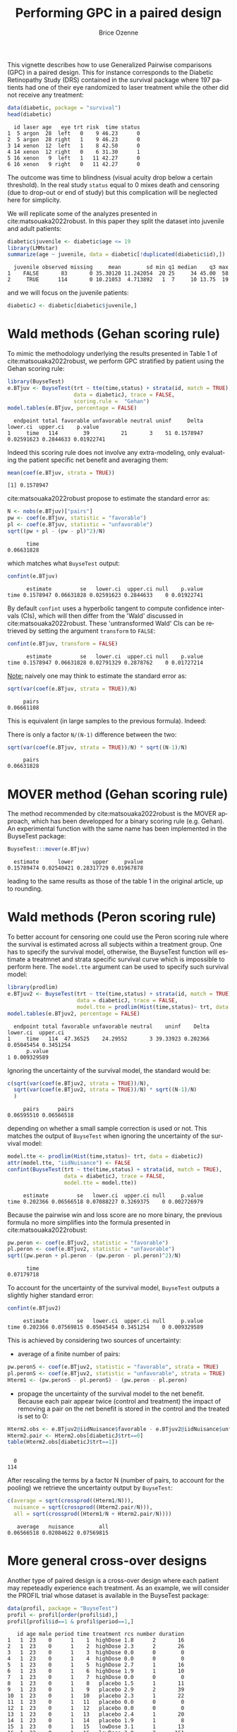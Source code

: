 #+TITLE: Performing GPC in a paired design
#+Author: Brice Ozenne
#+BEGIN_SRC R :exports none :results quiet :session *R* :cache no
options(width = 95)
if(system("whoami",intern=TRUE)=="bozenne"){  
  setwd("~/Documents/GitHub/BuyseTest/inst/doc-paired/")
}else if(system("whoami",intern=TRUE)=="sund\\hpl802"){  
  setwd("c:/Users/hpl802/Documents/Github/BuyseTest/inst/doc-paired/")
}
library(survival) ## avoid messages when loading the package later on
library(ggplot2) ## avoid messages when loading the package later on
library(prodlim) ## avoid messages when loading the package later on
#+END_SRC

#+RESULTS:

This vignette describes how to use Generalized Pairwise comparisons
(GPC) in a paired design. This for instance corresponds to the
Diabetic Retinopathy Study (DRS) contained in the survival \Rlogo
package where 197 patients had one of their eye randomized to laser
treatment while the other did not receive any treatment:
#+BEGIN_SRC R :exports both :results output :session *R* :cache no
data(diabetic, package = "survival")
head(diabetic)
#+END_SRC

#+RESULTS:
:   id laser age   eye trt risk  time status
: 1  5 argon  28  left   0    9 46.23      0
: 2  5 argon  28 right   1    9 46.23      0
: 3 14 xenon  12  left   1    8 42.50      0
: 4 14 xenon  12 right   0    6 31.30      1
: 5 16 xenon   9  left   1   11 42.27      0
: 6 16 xenon   9 right   0   11 42.27      0

The outcome was time to blindness (visual acuity drop below a certain
threshold). In the real study =status= equal to 0 mixes death and
censoring (due to drop-out or end of study) but this complication will
be neglected here for simplicity.


\bigskip

We will replicate some of the analyzes presented in
cite:matsouaka2022robust. In this paper they split the dataset into
juvenile and adult patients:
#+BEGIN_SRC R :exports both :results output :session *R* :cache no
diabetic$juvenile <- diabetic$age <= 19
library(LMMstar)
summarize(age ~ juvenile, data = diabetic[!duplicated(diabetic$id),])
#+END_SRC

#+RESULTS:
:   juvenile observed missing     mean        sd min q1 median    q3 max
: 1    FALSE       83       0 35.30120 11.242054  20 25     34 45.00  58
: 2     TRUE      114       0 10.21053  4.713892   1  7     10 13.75  19

and we will focus on the juvenile patients:
#+BEGIN_SRC R :exports both :results output :session *R* :cache no
diabeticJ <- diabetic[diabetic$juvenile,]
#+END_SRC

#+RESULTS:


\clearpage

* Wald methods (Gehan scoring rule)

To mimic the methodology underlying the results presented in Table 1
of cite:matsouaka2022robust, we perform GPC stratified by patient
using the Gehan scoring rule:
#+BEGIN_SRC R :exports both :results output :session *R* :cache no
library(BuyseTest)
e.BTjuv <- BuyseTest(trt ~ tte(time,status) + strata(id, match = TRUE), 
                     data = diabeticJ, trace = FALSE,
                     scoring.rule =  "Gehan")
model.tables(e.BTjuv, percentage = FALSE)
#+END_SRC

#+RESULTS:
:   endpoint total favorable unfavorable neutral uninf     Delta   lower.ci  upper.ci    p.value
: 1     time   114        39          21       3    51 0.1578947 0.02591623 0.2844633 0.01922741

Indeed this scoring rule does not involve any extra-modeling, only
evaluating the patient specific net benefit and averaging them:
#+BEGIN_SRC R :exports both :results output :session *R* :cache no
mean(coef(e.BTjuv, strata = TRUE))
#+END_SRC

#+RESULTS:
: [1] 0.1578947

cite:matsouaka2022robust propose to estimate the standard error as:
#+BEGIN_SRC R :exports both :results output :session *R* :cache no
N <- nobs(e.BTjuv)["pairs"]
pw <- coef(e.BTjuv, statistic = "favorable")
pl <- coef(e.BTjuv, statistic = "unfavorable")
sqrt((pw + pl - (pw - pl)^2)/N)
#+END_SRC

#+RESULTS:
:       time 
: 0.06631828

which matches what =BuyseTest= output:
#+BEGIN_SRC R :exports both :results output :session *R* :cache no
confint(e.BTjuv)
#+END_SRC

#+RESULTS:
:       estimate         se   lower.ci  upper.ci null    p.value
: time 0.1578947 0.06631828 0.02591623 0.2844633    0 0.01922741

By default =confint= uses a hyperbolic tangent to compute confidence
intervals (CIs), which will then differ from the 'Wald' discussed in
cite:matsouaka2022robust. These 'untransformed Wald' CIs can be
retrieved by setting the argument =transform= to =FALSE=:
#+BEGIN_SRC R :exports both :results output :session *R* :cache no
confint(e.BTjuv, transform = FALSE)
#+END_SRC

#+RESULTS:
:       estimate         se   lower.ci  upper.ci null    p.value
: time 0.1578947 0.06631828 0.02791329 0.2878762    0 0.01727214

\clearpage

_Note:_ naively one may think to estimate the standard error as:
#+BEGIN_SRC R :exports both :results output :session *R* :cache no
sqrt(var(coef(e.BTjuv, strata = TRUE))/N)
#+END_SRC

#+RESULTS:
:      pairs 
: 0.06661108

This is equivalent (in large samples to the previous formula). Indeed:
#+BEGIN_EXPORT latex
\begin{align*}
&\Prob[X>Y] + \Prob[Y>X] - (\Prob[X>Y] - \Prob[Y>X])^2 \\
=& \Prob[X>Y] + \Prob[Y>X] - \Prob[X>Y]^ - \Prob[Y>X]^2 + 2 \Prob[X>Y] \Prob[Y>X] \\
=& \Prob[X>Y](1-\Prob[X>Y]) + \Prob[Y>X](1-\Prob[Y>X]) + 2 \Prob[X>Y] \Prob[Y>X] \\
=& \Prob[X>Y](1-\Prob[X>Y]) + \Prob[Y>X](1-\Prob[Y>X]) \\
 & - 2 (0 - \Prob[X>Y] \Prob[Y>X] - \Prob[X>Y] \Prob[Y>X] + \Prob[X>Y] \Prob[Y>X] \\
=& \Var\left[\Ind[X>Y]\right] + \Var\left[\Ind[X<Y]\right] - 2 \Cov\left(\Ind[X>Y],\Ind[X<Y]\right) \\
=& \Var\left[\Ind[X>Y]-\Ind[X<Y]\right] \\
\end{align*}
#+END_EXPORT

There is only a factor =N/(N-1)= difference between the two:
#+BEGIN_SRC R :exports both :results output :session *R* :cache no
sqrt(var(coef(e.BTjuv, strata = TRUE))/N) * sqrt((N-1)/N)
#+END_SRC

#+RESULTS:
:      pairs 
: 0.06631828

* MOVER method (Gehan scoring rule)

The method recommended by cite:matsouaka2022robust is the MOVER
approach, which has been developped for a binary scoring rule
(e.g. Gehan). An experimental function with the same name has been
implemented in the BuyseTest package:

#+BEGIN_SRC R :exports both :results output :session *R* :cache no
BuyseTest:::mover(e.BTjuv)
#+END_SRC
#+RESULTS:
:   estimate      lower      upper     pvalue 
: 0.15789474 0.02540421 0.28317729 0.01967878

leading to the same results as those of the table 1 in the original article, up to rounding.

\clearpage

* Wald methods (Peron scoring rule)

To better account for censoring one could use the Peron scoring rule
where the survival is estimated across all subjects within a treatment
group. One has to specify the survival model, otherwise, the BuyseTest
function will estimate a treatmnet and strata specific survival curve
which is impossible to perform here. The =model.tte= argument can be
used to specify such survival model:
#+BEGIN_SRC R :exports both :results output :session *R* :cache no
library(prodlim)
e.BTjuv2 <- BuyseTest(trt ~ tte(time,status) + strata(id, match = TRUE), 
                      data = diabeticJ, trace = FALSE,
                      model.tte = prodlim(Hist(time,status)~ trt, data = diabeticJ))
model.tables(e.BTjuv2, percentage = FALSE)
#+END_SRC

#+RESULTS:
:   endpoint total favorable unfavorable neutral    uninf    Delta   lower.ci  upper.ci
: 1     time   114  47.36525    24.29552       3 39.33923 0.202366 0.05045454 0.3451254
:       p.value
: 1 0.009329589

Ignoring the uncertainty of the survival model, the standard would be:
#+BEGIN_SRC R :exports both :results output :session *R* :cache no
c(sqrt(var(coef(e.BTjuv2, strata = TRUE))/N),
  sqrt(var(coef(e.BTjuv2, strata = TRUE))/N) * sqrt((N-1)/N)
  )
#+END_SRC

#+RESULTS:
:      pairs      pairs 
: 0.06595510 0.06566518

depending on whether a small sample correction is used or not. This
matches the output of =BuyseTest= when ignoring the uncertainty of the
survival model:
#+BEGIN_SRC R :exports both :results output :session *R* :cache no
model.tte <- prodlim(Hist(time,status)~ trt, data = diabeticJ)
attr(model.tte, "iidNuisance") <- FALSE
confint(BuyseTest(trt ~ tte(time,status) + strata(id, match = TRUE), 
                  data = diabeticJ, trace = FALSE,
                  model.tte = model.tte))
#+END_SRC

#+RESULTS:
:      estimate         se   lower.ci  upper.ci null     p.value
: time 0.202366 0.06566518 0.07088227 0.3269375    0 0.002726979

\Warning Because the pairwise win and loss score are no more binary, the
previous formula no more simplifies into the formula presented in
cite:matsouaka2022robust:
#+BEGIN_SRC R :exports both :results output :session *R* :cache no
pw.peron <- coef(e.BTjuv2, statistic = "favorable")
pl.peron <- coef(e.BTjuv2, statistic = "unfavorable")
sqrt((pw.peron + pl.peron - (pw.peron - pl.peron)^2)/N)
#+END_SRC

#+RESULTS:
:       time 
: 0.07179718

\clearpage 

To account for the uncertainty of the survival model, =BuyseTest=
outputs a slightly higher standard error:
#+BEGIN_SRC R :exports both :results output :session *R* :cache no
confint(e.BTjuv2)
#+END_SRC

#+RESULTS:
:      estimate         se   lower.ci  upper.ci null     p.value
: time 0.202366 0.07569815 0.05045454 0.3451254    0 0.009329589

This is achieved by considering two sources of uncertainty:
- average of a finite number of pairs:
#+BEGIN_SRC R :exports both :results output :session *R* :cache no
pw.peronS <- coef(e.BTjuv2, statistic = "favorable", strata = TRUE)
pl.peronS <- coef(e.BTjuv2, statistic = "unfavorable", strata = TRUE)
Hterm1 <- (pw.peronS - pl.peronS) - (pw.peron - pl.peron)
#+END_SRC

#+RESULTS:

- propage the uncertainty of the survival model to the net
  benefit. Because each pair appear twice (control and treatment) the
  impact of removing a pair on the net benefit is stored in the
  control and the treated is set to 0:
#+BEGIN_SRC R :exports both :results output :session *R* :cache no
Hterm2.obs <- e.BTjuv2@iidNuisance$favorable - e.BTjuv2@iidNuisance$unfavorable
Hterm2.pair <- Hterm2.obs[diabeticJ$trt==0]
table(Hterm2.obs[diabeticJ$trt==1])
#+END_SRC  

#+RESULTS:
: 
:   0 
: 114

After rescaling the terms by a factor N (number of pairs, to account
for the pooling) we retrieve the uncertainty output by =BuyseTest=:
#+BEGIN_SRC R :exports both :results output :session *R* :cache no
c(average = sqrt(crossprod((Hterm1/N))),
  nuisance = sqrt(crossprod((Hterm2.pair/N))),
  all = sqrt(crossprod((Hterm1/N + Hterm2.pair/N))))
#+END_SRC

#+RESULTS:
:    average   nuisance        all 
: 0.06566518 0.02084622 0.07569815

\clearpage

* More general cross-over designs
# Can be compared to https://onlinelibrary.wiley.com/doi/10.1002/sim.9648

Another type of paired design is a cross-over design where each
patient may repeteadly experience each treatment. As an example, we
will consider the PROFIL trial whose dataset is available in the
BuyseTest package:
#+BEGIN_SRC R :exports code :results none :session *R* :cache no
data(profil, package = "BuyseTest")
profil <- profil[order(profil$id),]
profil[profil$id==1 & profil$period==1,]
#+END_SRC

#+BEGIN_SRC R :exports results :results output :session *R* :cache no
profil[profil$id==1 & profil$period==1,]
#+END_SRC

#+RESULTS:
#+begin_example
   id age male period time treatment rcs number duration
1   1  23    0      1    1  highDose 1.8      2       16
2   1  23    0      1    2  highDose 2.3      2       26
3   1  23    0      1    3  highDose 0.0      0        0
4   1  23    0      1    4  highDose 0.0      0        0
5   1  23    0      1    5  highDose 2.7      1       16
6   1  23    0      1    6  highDose 1.9      1       10
7   1  23    0      1    7  highDose 0.0      0        0
8   1  23    0      1    8   placebo 1.5      1       11
9   1  23    0      1    9   placebo 2.9      2       39
10  1  23    0      1   10   placebo 2.3      1       22
11  1  23    0      1   11   placebo 0.0      0        0
12  1  23    0      1   12   placebo 0.0      0        0
13  1  23    0      1   13   placebo 2.4      1       20
14  1  23    0      1   14   placebo 1.9      1        8
15  1  23    0      1   15   lowDose 3.1      1       13
16  1  23    0      1   16   lowDose 3.0      2      161
17  1  23    0      1   17   lowDose 0.0      0        0
18  1  23    0      1   18   lowDose 0.0      0        0
19  1  23    0      1   19   lowDose 2.4      1       35
20  1  23    0      1   20   lowDose 0.0      0        0
21  1  23    0      1   21   lowDose 0.0      0        0
#+end_example

The software output displays the information of the first patient
relative to the first period (out of 4) during which the patient is
sequentially assigned one of three treatments and her outcomes (=rcs=,
=number=, and =duration=) are monitored daily. To obtain a graphical
display of the outcomes over time we first reshape the data:
#+BEGIN_SRC R :exports both :results output :session *R* :cache no
profil.L <- reshape(profil, direction = "long", idvar = c("id","time"),
                    varying = c("rcs","number","duration"), v.names = "value",
                    timevar = "outcome", times = c("rcs","number","duration"))
#+END_SRC

#+RESULTS:
and make a spaghetti plot for the first 5 patients:
#+BEGIN_SRC R :exports both :results output :session *R* :cache no
ggRCS <- ggplot(profil.L[profil.L$id %in% 1:5,],
                aes(x = time, group = id, color = treatment, y = value))
ggRCS <- ggRCS + geom_point() + geom_line() 
ggRCS <- ggRCS + facet_grid(outcome~id, labeller = label_both, scales = "free_y")
ggRCS <- ggRCS + labs(y="")
ggRCS
#+END_SRC

#+RESULTS:

#+BEGIN_SRC R :exports none :results output :session *R* :cache no
ggsave(ggRCS + theme(text = element_text(size=15), 
                     axis.line = element_line(linewidth = 1.25),
                     axis.ticks = element_line(linewidth = 2),
                     axis.ticks.length=unit(.25, "cm"),
                     legend.key.size = unit(2,"line"),
                     legend.position="bottom",
                     legend.direction = "horizontal"),
       filename = file.path("inst","doc-paired","figures","spaghetti-Nof1.pdf"),
       width = 12, height = 7)
#+END_SRC

#+RESULTS:

#+ATTR_LaTeX: :width 1\textwidth :options trim={0 0 0 0} :placement [!h]
[[./figures/spaghetti-Nof1.pdf]]

** With 2 treatment groups

\noindent Since =BuyseTest= can only handle two treatment group, we restrict the
dataset to placebo and low dose:
#+BEGIN_SRC R :exports both :results output :session *R* :cache no
lowProfil <- profil[profil$treatment %in% c("placebo","lowDose"),]
lowProfil$treatment <- droplevels(lowProfil$treatment)
#+END_SRC

#+RESULTS:

# From Joris paper on patient preferences and multiple treatments into consideration for individualized Net Benefit 
# Thresholds were taken from either latest meta-analysis or large trial in RP on the daily number of attacks, their duration and the RCS VAS[23,24].
# They were set to 0.35 attacks per day, 3 minutes, and 1.45 points respectively.
We will use the following hierarchy and threshold of clinical
relevance:
#+BEGIN_SRC R :exports both :results output :session *R* :cache no
fff <- treatment ~ cont(rcs, threshold = 1.45, operator = "<0") + cont(number, threshold = 0.35, operator = "<0") + cont(duration, threshold = 3, operator = "<0")
#+END_SRC

#+RESULTS:



\noindent One could either run a separate GPC for each patient:
#+BEGIN_SRC R :exports both :results output :session *R* :cache no
ls.lowGPC <- by(lowProfil, lowProfil$id, BuyseTest, formula = fff, trace = FALSE)
df.lowGPC <- data.frame(do.call(rbind,lapply(ls.lowGPC, coef)),
                        do.call(rbind,lapply(ls.lowGPC, nobs)),
                        Buyse = as.numeric(NA), CMH = as.numeric(NA))
df.lowGPC$Buyse <- with(df.lowGPC, pairs/sum(pairs))
df.lowGPC$CMH <- with(df.lowGPC, (pairs/(placebo+lowDose))/sum(pairs/(placebo+lowDose)))
head(df.lowGPC)
#+END_SRC

#+RESULTS:
:      rcs_t1.45 number_t0.35  duration_t3 placebo lowDose pairs      Buyse       CMH
: 1 -0.016581633 -0.015306122 -0.021683673      28      28   784 0.04694049 0.0364368
: 2  0.000000000  0.153061224  0.183673469      28      28   784 0.04694049 0.0364368
: 3 -0.001632653  0.003265306 -0.008979592      35      35  1225 0.07334451 0.0455460
: 4  0.117346939  0.225765306  0.154336735      28      28   784 0.04694049 0.0364368
: 5 -0.043083900 -0.047619048 -0.029478458      21      21   441 0.02640402 0.0273276
: 6  0.102040816  0.092970522  0.077097506      21      21   441 0.02640402 0.0273276

\noindent and pool the patient-specific Net Treatment
Benefits. Different weighting scheme are possible, e.g. same weight
for all patients, weight dependent on the number of blocks experienced
by the patient:
#+BEGIN_SRC R :exports both :results output :session *R* :cache no
rbind(average = colMeans(df.lowGPC[,1:3]),
      Buyse = apply(df.lowGPC[,1:3], 2, weighted.mean, w = df.lowGPC$Buyse),
      CMH = apply(df.lowGPC[,1:3], 2, weighted.mean, w = df.lowGPC$CMH))
#+END_SRC

#+RESULTS:
:          rcs_t1.45 number_t0.35 duration_t3
: average 0.02741742   0.02755903  0.03397497
: Buyse   0.01628547   0.03730092  0.04215064
: CMH     0.02145018   0.03266743  0.03869945

This can be replicated using a single call to =BuyseTest= specifying a
strata in the formula:
#+BEGIN_SRC R :exports both :results output :session *R* :cache no
lowGPC <- BuyseTest(update(fff, . ~ . + strata(id, match = TRUE)),
                    data = lowProfil, trace = FALSE)
confint(lowGPC)
#+END_SRC

#+RESULTS:
: estimate         se    lower.ci   upper.ci null   p.value
: rcs_t1.45    0.02741742 0.02047690 -0.01273920 0.06748574    0 0.1808076
: number_t0.35 0.02755903 0.03139999 -0.03401048 0.08892015    0 0.3803606
: duration_t3  0.03397497 0.02801978 -0.02099009 0.08873527    0 0.2256649

By default, equal weights are given to each patient but other
weighting schemes can be used by specifying the =pool.strata= argument:
#+BEGIN_SRC R :exports both :results output :session *R* :cache no
lowGPC_Buyse <- BuyseTest(update(fff, . ~ . + strata(id, match = TRUE)),
                          data = lowProfil, pool.strata = "Buyse", trace = FALSE)
confint(lowGPC_Buyse)
#+END_SRC

#+RESULTS:
: estimate         se     lower.ci   upper.ci null    p.value
: rcs_t1.45    0.01628547 0.01771680 -0.018444486 0.05097618    0 0.35807018
: number_t0.35 0.03730092 0.02668638 -0.015057839 0.08945568    0 0.16257765
: duration_t3  0.04215064 0.02400508 -0.004957166 0.08907178    0 0.07946061

#+BEGIN_SRC R :exports both :results output :session *R* :cache no
lowGPC_CMH <- BuyseTest(update(fff, . ~ . + strata(id, match = TRUE)),
                        data = lowProfil, pool.strata = "CMH", trace = FALSE)
confint(lowGPC_CMH)
#+END_SRC

#+RESULTS:
: estimate         se    lower.ci   upper.ci null   p.value
: rcs_t1.45    0.02145018 0.01855984 -0.01493878 0.05778241    0 0.2479363
: number_t0.35 0.03266743 0.02784903 -0.02195881 0.08709921    0 0.2411232
: duration_t3  0.03869945 0.02491698 -0.01019050 0.08740482    0 0.1207617

- \Warning :: in all approaches, all pairwise comparisons are performed within each patient, not only within-block comparisons.

In term of uncertainty quantification, it is important to specify
=match=TRUE= when using a single call so =BuyseTest= does not treat
each line of the dataset as an independent replicate. An intuitive way
to evaluate the standard error of the pooled estimator is to use the
across subject variability:
#+BEGIN_SRC R :exports both :results output :session *R* :cache no
sqrt(apply(df.lowGPC[,1:3],2,var)/NROW(df.lowGPC))
#+END_SRC

#+RESULTS:
:    rcs_t1.45 number_t0.35  duration_t3 
:   0.02075177   0.03182148   0.02839590

\noindent This is, up to a factor =N/(N-1)= exactly what the single call
approach returns. Actually we can retrieve this value by modifying the default options:
#+BEGIN_SRC R :exports both :results output :session *R* :cache no
BuyseTest.options(order.Hprojection = 2)
lowGPC2 <- BuyseTest(update(fff, . ~ . + strata(id, match = TRUE)),
                     data = lowProfil, trace = FALSE)
confint(lowGPC2)
#+END_SRC

#+RESULTS:
: estimate         se    lower.ci   upper.ci null   p.value
: rcs_t1.45    0.02741742 0.02075177 -0.01327825 0.06802241    0 0.1866527
: number_t0.35 0.02755903 0.03182148 -0.03483625 0.08974030    0 0.3867027
: duration_t3  0.03397497 0.02839590 -0.02172779 0.08946745    0 0.2318709

\noindent  Similarly when using other weighting scheme. For instance we can
retrieve the results of the Buyse pooling scheme doing:
#+BEGIN_SRC R :exports both :results output :session *R* :cache no
df.lowGPC_center <- sweep(df.lowGPC[,1:3], MARGIN = 2, FUN = "-", STATS = coef(lowGPC_Buyse))
df.lowGPC_Wcenter <- sweep(df.lowGPC_center, MARGIN = 1, FUN = "*", STATS = df.lowGPC$Buyse)
sqrt(colSums(df.lowGPC_Wcenter^2))
#+END_SRC

#+RESULTS:
: rcs_t1.45 number_t0.35  duration_t3 
:   0.01771680   0.02668638   0.02400508

\clearpage

** With 3 or more treatment groups (WORK IN PROGRESS!)

Handling more than two treatment groups is still an area of
development for the BuyseTest package. Several approaches have been
proposed in the litterature and here we focus on one that aim at
handling the non-transitivity issues that comes with Wilcoxon-like
tests citep:lumley2016characterising. This approach compare the
treatment-specific distribution to a pooled distribution over all
treatment groups citep:thangavelu2007wilcoxon:

#+BEGIN_SRC R :exports both :results output :session *R* :cache no
CasinoTest(update(fff, . ~ . + strata(id)), data = profil,
           method.inference = "none", type = "unweighted")
## do not trust inference since it would require accounting for matching
#+END_SRC

#+RESULTS:
#+begin_example
                   endpoint treatment     estimate se lower.ci upper.ci null p.value
placebo: rcs            rcs   placebo -0.012193158 NA       NA       NA   NA      NA
lowDose: rcs            rcs   lowDose  0.008015351 NA       NA       NA   NA      NA
highDose: rcs           rcs  highDose  0.004177807 NA       NA       NA   NA      NA
placebo: number      number   placebo -0.020434169 NA       NA       NA   NA      NA
lowDose: number      number   lowDose  0.011566310 NA       NA       NA   NA      NA
highDose: number     number  highDose  0.008867860 NA       NA       NA   NA      NA
placebo: duration  duration   placebo -0.024148505 NA       NA       NA   NA      NA
lowDose: duration  duration   lowDose  0.013113939 NA       NA       NA   NA      NA
highDose: duration duration  highDose  0.011034566 NA       NA       NA   NA      NA
#+end_example

Its main drawback is that the assessment of say =placebo=
vs. =lowDose= is now influenced by =highDose=.


* References
:PROPERTIES:
:UNNUMBERED: t
:END:

#+BEGIN_EXPORT latex
\begingroup
\renewcommand{\section}[2]{}
#+END_EXPORT

bibliographystyle:apalike
[[bibliography:bibliography.bib]]

#+BEGIN_EXPORT latex
\endgroup
#+END_EXPORT

* CONFIG                                                           :noexport:
#+LANGUAGE:  en
#+LaTeX_CLASS: org-article
#+LaTeX_CLASS_OPTIONS: [12pt]
#+OPTIONS:   title:t author:t toc:nil todo:nil
#+OPTIONS:   H:3 num:t 
#+OPTIONS:   TeX:t LaTeX:t
** Display of the document
# ## space between lines
#+LATEX_HEADER: \RequirePackage{setspace} % to modify the space between lines - incompatible with footnote in beamer
#+LaTeX_HEADER:\renewcommand{\baselinestretch}{1.1}
# ## margins
#+LaTeX_HEADER: \geometry{a4paper, left=10mm, right=10mm, top=10mm}
# ## personalize the prefix in the name of the sections
#+LaTeX_HEADER: \usepackage{titlesec}
# ## fix bug in titlesec version
# ##  https://tex.stackexchange.com/questions/299969/titlesec-loss-of-section-numbering-with-the-new-update-2016-03-15
#+LaTeX_HEADER: \usepackage{etoolbox}
#+LaTeX_HEADER: 
#+LaTeX_HEADER: \makeatletter
#+LaTeX_HEADER: \patchcmd{\ttlh@hang}{\parindent\z@}{\parindent\z@\leavevmode}{}{}
#+LaTeX_HEADER: \patchcmd{\ttlh@hang}{\noindent}{}{}{}
#+LaTeX_HEADER: \makeatother
** Color
# ## define new colors
#+LATEX_HEADER: \RequirePackage{colortbl} % arrayrulecolor to mix colors
#+LaTeX_HEADER: \definecolor{myorange}{rgb}{1,0.2,0}
#+LaTeX_HEADER: \definecolor{mypurple}{rgb}{0.7,0,8}
#+LaTeX_HEADER: \definecolor{mycyan}{rgb}{0,0.6,0.6}
#+LaTeX_HEADER: \newcommand{\lightblue}{blue!50!white}
#+LaTeX_HEADER: \newcommand{\darkblue}{blue!80!black}
#+LaTeX_HEADER: \newcommand{\darkgreen}{green!50!black}
#+LaTeX_HEADER: \newcommand{\darkred}{red!50!black}
#+LaTeX_HEADER: \definecolor{gray}{gray}{0.5}
# ## change the color of the links
#+LaTeX_HEADER: \hypersetup{
#+LaTeX_HEADER:  citecolor=[rgb]{0,0.5,0},
#+LaTeX_HEADER:  urlcolor=[rgb]{0,0,0.5},
#+LaTeX_HEADER:  linkcolor=[rgb]{0,0,0.5},
#+LaTeX_HEADER: }
** Font
# https://tex.stackexchange.com/questions/25249/how-do-i-use-a-particular-font-for-a-small-section-of-text-in-my-document
#+LaTeX_HEADER: \newenvironment{note}{\small \color{gray}\fontfamily{lmtt}\selectfont}{\par}
#+LaTeX_HEADER: \newenvironment{activity}{\color{orange}\fontfamily{qzc}\selectfont}{\par}
** Symbols
# ## valid and cross symbols
#+LaTeX_HEADER: \RequirePackage{pifont}
#+LaTeX_HEADER: \RequirePackage{relsize}
#+LaTeX_HEADER: \newcommand{\Cross}{{\raisebox{-0.5ex}%
#+LaTeX_HEADER:		{\relsize{1.5}\ding{56}}}\hspace{1pt} }
#+LaTeX_HEADER: \newcommand{\Valid}{{\raisebox{-0.5ex}%
#+LaTeX_HEADER:		{\relsize{1.5}\ding{52}}}\hspace{1pt} }
#+LaTeX_HEADER: \newcommand{\CrossR}{ \textcolor{red}{\Cross} }
#+LaTeX_HEADER: \newcommand{\ValidV}{ \textcolor{green}{\Valid} }
# ## warning symbol
#+LaTeX_HEADER: \usepackage{stackengine}
#+LaTeX_HEADER: \usepackage{scalerel}
#+LaTeX_HEADER: \newcommand\Warning[1][3ex]{%
#+LaTeX_HEADER:   \renewcommand\stacktype{L}%
#+LaTeX_HEADER:   \scaleto{\stackon[1.3pt]{\color{red}$\triangle$}{\tiny\bfseries !}}{#1}%
#+LaTeX_HEADER:   \xspace
#+LaTeX_HEADER: }
# # R Software
# ## R logo
#+LATEX_HEADER:\definecolor{grayR}{HTML}{8A8990}
#+LATEX_HEADER:\definecolor{grayL}{HTML}{C4C7C9}
#+LATEX_HEADER:\definecolor{blueM}{HTML}{1F63B5}
#+LATEX_HEADER: \newcommand{\Rlogo}[1][0.07]{
#+LATEX_HEADER: \begin{tikzpicture}[scale=#1]
#+LATEX_HEADER: \shade [right color=grayR,left color=grayL,shading angle=60] 
#+LATEX_HEADER: (-3.55,0.3) .. controls (-3.55,1.75) 
#+LATEX_HEADER: and (-1.9,2.7) .. (0,2.7) .. controls (2.05,2.7)  
#+LATEX_HEADER: and (3.5,1.6) .. (3.5,0.3) .. controls (3.5,-1.2) 
#+LATEX_HEADER: and (1.55,-2) .. (0,-2) .. controls (-2.3,-2) 
#+LATEX_HEADER: and (-3.55,-0.75) .. cycle;
#+LATEX_HEADER: 
#+LATEX_HEADER: \fill[white] 
#+LATEX_HEADER: (-2.15,0.2) .. controls (-2.15,1.2) 
#+LATEX_HEADER: and (-0.7,1.8) .. (0.5,1.8) .. controls (2.2,1.8) 
#+LATEX_HEADER: and (3.1,1.2) .. (3.1,0.2) .. controls (3.1,-0.75) 
#+LATEX_HEADER: and (2.4,-1.45) .. (0.5,-1.45) .. controls (-1.1,-1.45) 
#+LATEX_HEADER: and (-2.15,-0.7) .. cycle;
#+LATEX_HEADER: 
#+LATEX_HEADER: \fill[blueM] 
#+LATEX_HEADER: (1.75,1.25) -- (-0.65,1.25) -- (-0.65,-2.75) -- (0.55,-2.75) -- (0.55,-1.15) -- 
#+LATEX_HEADER: (0.95,-1.15)  .. controls (1.15,-1.15) 
#+LATEX_HEADER: and (1.5,-1.9) .. (1.9,-2.75) -- (3.25,-2.75)  .. controls (2.2,-1) 
#+LATEX_HEADER: and (2.5,-1.2) .. (1.8,-0.95) .. controls (2.6,-0.9) 
#+LATEX_HEADER: and (2.85,-0.35) .. (2.85,0.2) .. controls (2.85,0.7) 
#+LATEX_HEADER: and (2.5,1.2) .. cycle;
#+LATEX_HEADER: 
#+LATEX_HEADER: \fill[white]  (1.4,0.4) -- (0.55,0.4) -- (0.55,-0.3) -- (1.4,-0.3).. controls (1.75,-0.3) 
#+LATEX_HEADER: and (1.75,0.4) .. cycle;
#+LATEX_HEADER: 
#+LATEX_HEADER: \end{tikzpicture}
#+LATEX_HEADER: }

** Code
:PROPERTIES:
:ID:       2ec77c4b-f83d-4612-9a89-a96ba1b7bf70
:END:
# Documentation at https://org-babel.readthedocs.io/en/latest/header-args/#results
# :tangle (yes/no/filename) extract source code with org-babel-tangle-file, see http://orgmode.org/manual/Extracting-source-code.html 
# :cache (yes/no)
# :eval (yes/no/never)
# :results (value/output/silent/graphics/raw/latex)
# :export (code/results/none/both)
#+PROPERTY: header-args :session *R* :tangle yes :cache no ## extra argument need to be on the same line as :session *R*
# Code display:
#+LATEX_HEADER: \RequirePackage{fancyvrb}
#+LATEX_HEADER: \DefineVerbatimEnvironment{verbatim}{Verbatim}{fontsize=\small,formatcom = {\color[rgb]{0.5,0,0}}}
# ## change font size input (global change)
# ## doc: https://ctan.math.illinois.edu/macros/latex/contrib/listings/listings.pdf
# #+LATEX_HEADER: \newskip kipamount    kipamount =6pt plus 0pt minus 6pt
# #+LATEX_HEADER: \lstdefinestyle{code-tiny}{basicstyle=\ttfamily\tiny, aboveskip =  kipamount, belowskip =  kipamount}
# #+LATEX_HEADER: \lstset{style=code-tiny}
# ## change font size input (local change, put just before BEGIN_SRC)
# ## #+ATTR_LATEX: :options basicstyle=\ttfamily\scriptsize
# ## change font size output (global change)
# ## \RecustomVerbatimEnvironment{verbatim}{Verbatim}{fontsize=\tiny,formatcom = {\color[rgb]{0.5,0,0}}}
** Lists
#+LATEX_HEADER: \RequirePackage{enumitem} % better than enumerate
** Image and graphs
#+LATEX_HEADER: \RequirePackage{epstopdf} % to be able to convert .eps to .pdf image files
#+LATEX_HEADER: \RequirePackage{capt-of} % 
#+LATEX_HEADER: \RequirePackage{caption} % newlines in graphics
#+LaTeX_HEADER: \RequirePackage{tikz-cd} % graph
# ## https://tools.ietf.org/doc/texlive-doc/latex/tikz-cd/tikz-cd-doc.pdf
** Table
#+LATEX_HEADER: \RequirePackage{booktabs} % for nice lines in table (e.g. toprule, bottomrule, midrule, cmidrule)
** Inline latex
# @@latex:any arbitrary LaTeX code@@
** Algorithm
#+LATEX_HEADER: \RequirePackage{amsmath}
#+LATEX_HEADER: \RequirePackage{algorithm}
#+LATEX_HEADER: \RequirePackage[noend]{algpseudocode}
** Math
#+LATEX_HEADER: \RequirePackage{dsfont}
#+LATEX_HEADER: \RequirePackage{amsmath,stmaryrd,graphicx}
#+LATEX_HEADER: \RequirePackage{prodint} % product integral symbol (\PRODI)
# ## lemma
# #+LaTeX_HEADER: \RequirePackage{amsthm}
# #+LaTeX_HEADER: \newtheorem{theorem}{Theorem}
# #+LaTeX_HEADER: \newtheorem{lemma}[theorem]{Lemma}
*** Template for shortcut
#+LATEX_HEADER: \usepackage{ifthen}
#+LATEX_HEADER: \usepackage{xifthen}
#+LATEX_HEADER: \usepackage{xargs}
#+LATEX_HEADER: \usepackage{xspace}
#+LATEX_HEADER: \newcommand\defOperator[7]{%
#+LATEX_HEADER:	\ifthenelse{\isempty{#2}}{
#+LATEX_HEADER:		\ifthenelse{\isempty{#1}}{#7{#3}#4}{#7{#3}#4 \left#5 #1 \right#6}
#+LATEX_HEADER:	}{
#+LATEX_HEADER:	\ifthenelse{\isempty{#1}}{#7{#3}#4_{#2}}{#7{#3}#4_{#1}\left#5 #2 \right#6}
#+LATEX_HEADER: }
#+LATEX_HEADER: }
#+LATEX_HEADER: \newcommand\defUOperator[5]{%
#+LATEX_HEADER: \ifthenelse{\isempty{#1}}{
#+LATEX_HEADER:		#5\left#3 #2 \right#4
#+LATEX_HEADER: }{
#+LATEX_HEADER:	\ifthenelse{\isempty{#2}}{\underset{#1}{\operatornamewithlimits{#5}}}{
#+LATEX_HEADER:		\underset{#1}{\operatornamewithlimits{#5}}\left#3 #2 \right#4}
#+LATEX_HEADER: }
#+LATEX_HEADER: }
#+LATEX_HEADER: \newcommand{\defBoldVar}[2]{	
#+LATEX_HEADER:	\ifthenelse{\equal{#2}{T}}{\boldsymbol{#1}}{\mathbf{#1}}
#+LATEX_HEADER: }
**** Probability
#+LATEX_HEADER: \newcommandx\Esp[2][1=,2=]{\defOperator{#1}{#2}{E}{}{\lbrack}{\rbrack}{\mathbb}}
#+LATEX_HEADER: \newcommandx\Prob[2][1=,2=]{\defOperator{#1}{#2}{P}{}{\lbrack}{\rbrack}{\mathbb}}
#+LATEX_HEADER: \newcommandx\Qrob[2][1=,2=]{\defOperator{#1}{#2}{Q}{}{\lbrack}{\rbrack}{\mathbb}}
#+LATEX_HEADER: \newcommandx\Var[2][1=,2=]{\defOperator{#1}{#2}{V}{ar}{\lbrack}{\rbrack}{\mathbb}}
#+LATEX_HEADER: \newcommandx\Cov[2][1=,2=]{\defOperator{#1}{#2}{C}{ov}{\lbrack}{\rbrack}{\mathbb}}
#+LATEX_HEADER: \newcommandx\Binom[2][1=,2=]{\defOperator{#1}{#2}{B}{}{(}{)}{\mathcal}}
#+LATEX_HEADER: \newcommandx\Gaus[2][1=,2=]{\defOperator{#1}{#2}{N}{}{(}{)}{\mathcal}}
#+LATEX_HEADER: \newcommandx\Wishart[2][1=,2=]{\defOperator{#1}{#2}{W}{ishart}{(}{)}{\mathcal}}
#+LATEX_HEADER: \newcommandx\Likelihood[2][1=,2=]{\defOperator{#1}{#2}{L}{}{(}{)}{\mathcal}}
#+LATEX_HEADER: \newcommandx\logLikelihood[2][1=,2=]{\defOperator{#1}{#2}{\ell}{}{(}{)}{}}
#+LATEX_HEADER: \newcommandx\Information[2][1=,2=]{\defOperator{#1}{#2}{I}{}{(}{)}{\mathcal}}
#+LATEX_HEADER: \newcommandx\Score[2][1=,2=]{\defOperator{#1}{#2}{S}{}{(}{)}{\mathcal}}
**** Operators
#+LATEX_HEADER: \newcommandx\Vois[2][1=,2=]{\defOperator{#1}{#2}{V}{}{(}{)}{\mathcal}}
#+LATEX_HEADER: \newcommandx\IF[2][1=,2=]{\defOperator{#1}{#2}{IF}{}{(}{)}{\mathcal}}
#+LATEX_HEADER: \newcommandx\Ind[1][1=]{\defOperator{}{#1}{1}{}{(}{)}{\mathds}}
#+LATEX_HEADER: \newcommandx\Max[2][1=,2=]{\defUOperator{#1}{#2}{(}{)}{min}}
#+LATEX_HEADER: \newcommandx\Min[2][1=,2=]{\defUOperator{#1}{#2}{(}{)}{max}}
#+LATEX_HEADER: \newcommandx\argMax[2][1=,2=]{\defUOperator{#1}{#2}{(}{)}{argmax}}
#+LATEX_HEADER: \newcommandx\argMin[2][1=,2=]{\defUOperator{#1}{#2}{(}{)}{argmin}}
#+LATEX_HEADER: \newcommandx\cvD[2][1=D,2=n \rightarrow \infty]{\xrightarrow[#2]{#1}}
#+LATEX_HEADER: \newcommandx\Hypothesis[2][1=,2=]{
#+LATEX_HEADER:         \ifthenelse{\isempty{#1}}{
#+LATEX_HEADER:         \mathcal{H}
#+LATEX_HEADER:         }{
#+LATEX_HEADER: 	\ifthenelse{\isempty{#2}}{
#+LATEX_HEADER: 		\mathcal{H}_{#1}
#+LATEX_HEADER: 	}{
#+LATEX_HEADER: 	\mathcal{H}^{(#2)}_{#1}
#+LATEX_HEADER:         }
#+LATEX_HEADER:         }
#+LATEX_HEADER: }
#+LATEX_HEADER: \newcommandx\dpartial[4][1=,2=,3=,4=\partial]{
#+LATEX_HEADER: 	\ifthenelse{\isempty{#3}}{
#+LATEX_HEADER: 		\frac{#4 #1}{#4 #2}
#+LATEX_HEADER: 	}{
#+LATEX_HEADER: 	\left.\frac{#4 #1}{#4 #2}\right\rvert_{#3}
#+LATEX_HEADER: }
#+LATEX_HEADER: }
#+LATEX_HEADER: \newcommandx\dTpartial[3][1=,2=,3=]{\dpartial[#1][#2][#3][d]}
#+LATEX_HEADER: \newcommandx\ddpartial[3][1=,2=,3=]{
#+LATEX_HEADER: 	\ifthenelse{\isempty{#3}}{
#+LATEX_HEADER: 		\frac{\partial^{2} #1}{\partial #2^2}
#+LATEX_HEADER: 	}{
#+LATEX_HEADER: 	\frac{\partial^2 #1}{\partial #2\partial #3}
#+LATEX_HEADER: }
#+LATEX_HEADER: } 
**** General math
#+LATEX_HEADER: \newcommand\Real{\mathbb{R}}
#+LATEX_HEADER: \newcommand\Rational{\mathbb{Q}}
#+LATEX_HEADER: \newcommand\Natural{\mathbb{N}}
#+LATEX_HEADER: \newcommand\trans[1]{{#1}^\intercal}%\newcommand\trans[1]{{\vphantom{#1}}^\top{#1}}
#+LATEX_HEADER: \newcommand{\independent}{\mathrel{\text{\scalebox{1.5}{$\perp\mkern-10mu\perp$}}}}
#+LaTeX_HEADER: \newcommand\half{\frac{1}{2}}
#+LaTeX_HEADER: \newcommand\normMax[1]{\left|\left|#1\right|\right|_{max}}
#+LaTeX_HEADER: \newcommand\normTwo[1]{\left|\left|#1\right|\right|_{2}}
#+LATEX_HEADER: \newcommand\Veta{\boldsymbol{\eta}}
#+LATEX_HEADER: \newcommand\VX{\mathbf{X}}
** Notations



